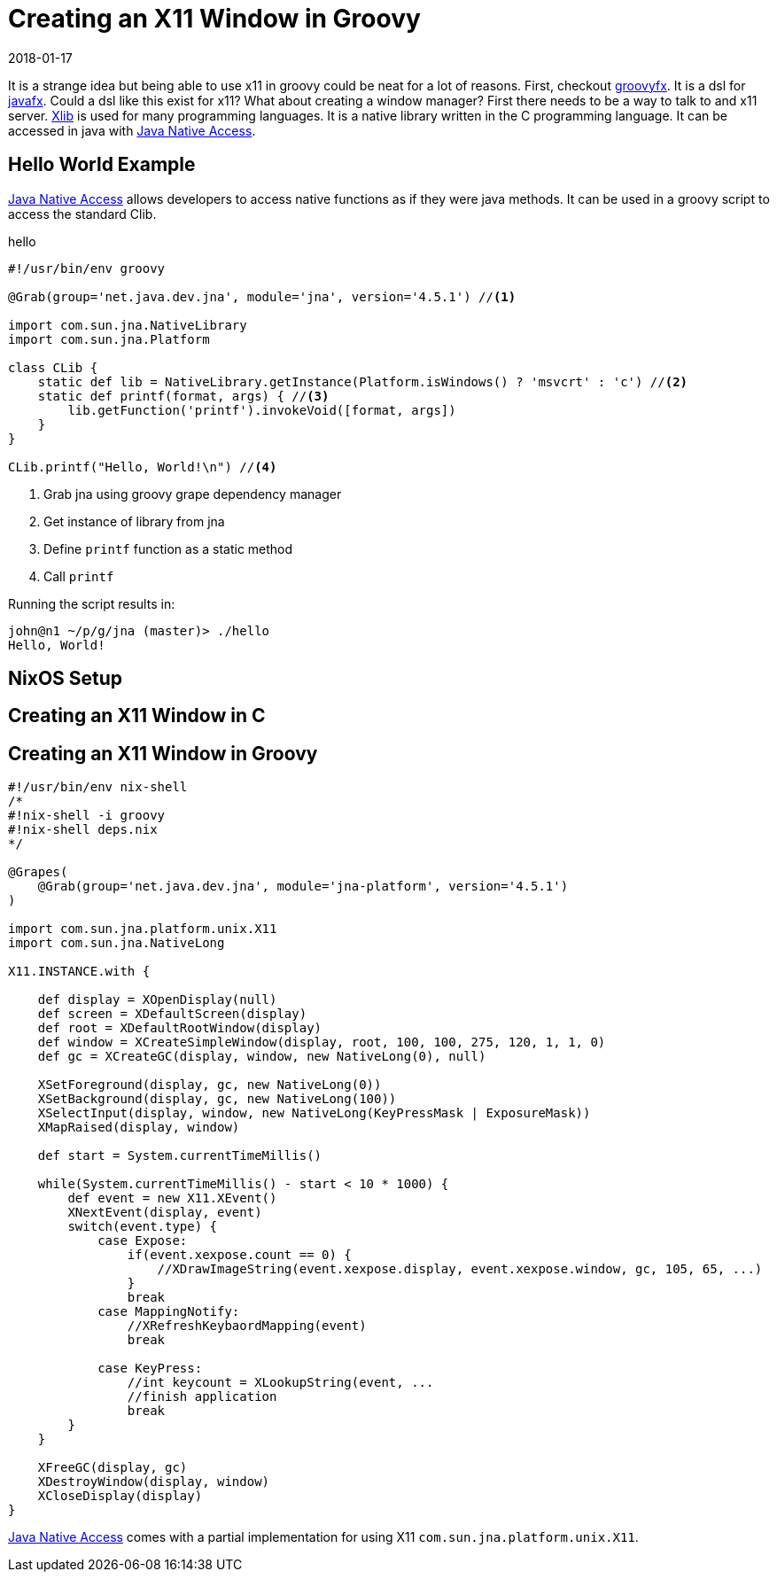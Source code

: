 = Creating an X11 Window in Groovy
2018-01-17
:jbake-type: post
:jbake-status: draft

It is a strange idea but being able to use x11 in groovy could be neat for a lot of reasons. First, checkout
http://groovyfx.org[groovyfx]. It is a dsl for https://en.wikipedia.org/wiki/JavaFX[javafx]. Could a dsl like
this exist for x11? What about creating a window manager? First there needs to be a way to talk to and x11 server.
https://en.wikipedia.org/wiki/Xlib[Xlib] is used for many programming languages. It is a native library written in the
C programming language. It can be accessed in java with https://github.com/java-native-access/jna[Java Native Access].

== Hello World Example

https://github.com/java-native-access/jna[Java Native Access] allows developers to access native functions as if they
were java methods. It can be used in a groovy script to access the standard Clib.

.hello
[source, groovy]
----
#!/usr/bin/env groovy

@Grab(group='net.java.dev.jna', module='jna', version='4.5.1') //<1>

import com.sun.jna.NativeLibrary
import com.sun.jna.Platform

class CLib {
    static def lib = NativeLibrary.getInstance(Platform.isWindows() ? 'msvcrt' : 'c') //<2>
    static def printf(format, args) { //<3>
        lib.getFunction('printf').invokeVoid([format, args])
    }
}

CLib.printf("Hello, World!\n") //<4>
----
<1> Grab jna using groovy grape dependency manager
<2> Get instance of library from jna
<3> Define `printf` function as a static method
<4> Call `printf`

Running the script results in:

----
john@n1 ~/p/g/jna (master)> ./hello
Hello, World!
----

== NixOS Setup

== Creating an X11 Window in C

== Creating an X11 Window in Groovy

----
#!/usr/bin/env nix-shell
/*
#!nix-shell -i groovy
#!nix-shell deps.nix
*/

@Grapes(
    @Grab(group='net.java.dev.jna', module='jna-platform', version='4.5.1')
)

import com.sun.jna.platform.unix.X11
import com.sun.jna.NativeLong

X11.INSTANCE.with {

    def display = XOpenDisplay(null)
    def screen = XDefaultScreen(display)
    def root = XDefaultRootWindow(display)
    def window = XCreateSimpleWindow(display, root, 100, 100, 275, 120, 1, 1, 0)
    def gc = XCreateGC(display, window, new NativeLong(0), null)

    XSetForeground(display, gc, new NativeLong(0))
    XSetBackground(display, gc, new NativeLong(100))
    XSelectInput(display, window, new NativeLong(KeyPressMask | ExposureMask))
    XMapRaised(display, window)

    def start = System.currentTimeMillis()

    while(System.currentTimeMillis() - start < 10 * 1000) {
        def event = new X11.XEvent()
        XNextEvent(display, event)
        switch(event.type) {
            case Expose:
                if(event.xexpose.count == 0) {
                    //XDrawImageString(event.xexpose.display, event.xexpose.window, gc, 105, 65, ...)
                }
                break
            case MappingNotify:
                //XRefreshKeybaordMapping(event)
                break

            case KeyPress:
                //int keycount = XLookupString(event, ...
                //finish application
                break
        }
    }

    XFreeGC(display, gc)
    XDestroyWindow(display, window)
    XCloseDisplay(display)
}
----

https://github.com/java-native-access/jna[Java Native Access] comes with a partial implementation for using X11
`com.sun.jna.platform.unix.X11`.

